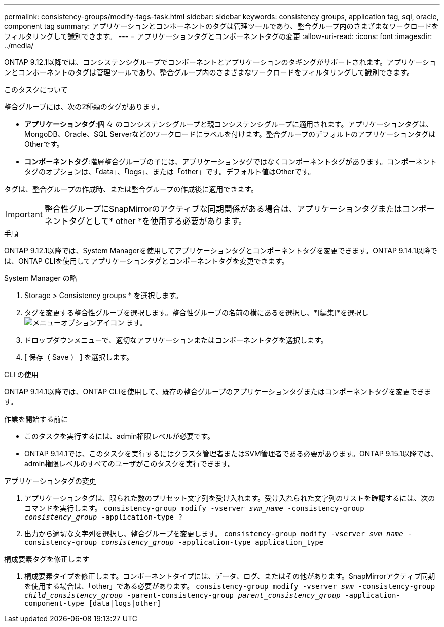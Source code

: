 ---
permalink: consistency-groups/modify-tags-task.html 
sidebar: sidebar 
keywords: consistency groups, application tag, sql, oracle, component tag 
summary: アプリケーションとコンポーネントのタグは管理ツールであり、整合グループ内のさまざまなワークロードをフィルタリングして識別できます。 
---
= アプリケーションタグとコンポーネントタグの変更
:allow-uri-read: 
:icons: font
:imagesdir: ../media/


[role="lead"]
ONTAP 9.12.1以降では、コンシステンシグループでコンポーネントとアプリケーションのタギングがサポートされます。アプリケーションとコンポーネントのタグは管理ツールであり、整合グループ内のさまざまなワークロードをフィルタリングして識別できます。

.このタスクについて
整合グループには、次の2種類のタグがあります。

* **アプリケーションタグ**:個 々 のコンシステンシグループと親コンシステンシグループに適用されます。アプリケーションタグは、MongoDB、Oracle、SQL Serverなどのワークロードにラベルを付けます。整合グループのデフォルトのアプリケーションタグはOtherです。
* **コンポーネントタグ**:階層整合グループの子には、アプリケーションタグではなくコンポーネントタグがあります。コンポーネントタグのオプションは、「data」、「logs」、または「other」です。デフォルト値はOtherです。


タグは、整合グループの作成時、または整合グループの作成後に適用できます。


IMPORTANT: 整合性グループにSnapMirrorのアクティブな同期関係がある場合は、アプリケーションタグまたはコンポーネントタグとして* other *を使用する必要があります。

.手順
ONTAP 9.12.1以降では、System Managerを使用してアプリケーションタグとコンポーネントタグを変更できます。ONTAP 9.14.1以降では、ONTAP CLIを使用してアプリケーションタグとコンポーネントタグを変更できます。

[role="tabbed-block"]
====
.System Manager の略
--
. Storage > Consistency groups * を選択します。
. タグを変更する整合性グループを選択します。整合性グループの名前の横にあるを選択し、*[編集]*を選択し image:icon_kabob.gif["メニューオプションアイコン"] ます。
. ドロップダウンメニューで、適切なアプリケーションまたはコンポーネントタグを選択します。
. [ 保存（ Save ） ] を選択します。


--
.CLI の使用
--
ONTAP 9.14.1以降では、ONTAP CLIを使用して、既存の整合グループのアプリケーションタグまたはコンポーネントタグを変更できます。

.作業を開始する前に
* このタスクを実行するには、admin権限レベルが必要です。
* ONTAP 9.14.1では、このタスクを実行するにはクラスタ管理者またはSVM管理者である必要があります。ONTAP 9.15.1以降では、admin権限レベルのすべてのユーザがこのタスクを実行できます。


.アプリケーションタグの変更
. アプリケーションタグは、限られた数のプリセット文字列を受け入れます。受け入れられた文字列のリストを確認するには、次のコマンドを実行します。
`consistency-group modify -vserver _svm_name_ -consistency-group _consistency_group_ -application-type ?`
. 出力から適切な文字列を選択し、整合グループを変更します。
`consistency-group modify -vserver _svm_name_ -consistency-group _consistency_group_ -application-type application_type`


.構成要素タグを修正します
. 構成要素タイプを修正します。コンポーネントタイプには、データ、ログ、またはその他があります。SnapMirrorアクティブ同期を使用する場合は、「other」である必要があります。
`consistency-group modify -vserver _svm_ -consistency-group _child_consistency_group_ -parent-consistency-group _parent_consistency_group_ -application-component-type [data|logs|other]`


--
====